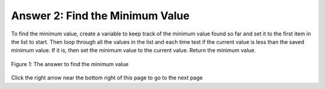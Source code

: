 ..  Copyright (C)  Mark Guzdial, Barbara Ericson, Briana Morrison
    Permission is granted to copy, distribute and/or modify this document
    under the terms of the GNU Free Documentation License, Version 1.3 or
    any later version published by the Free Software Foundation; with
    Invariant Sections being Forward, Prefaces, and Contributor List,
    no Front-Cover Texts, and no Back-Cover Texts.  A copy of the license
    is included in the section entitled "GNU Free Documentation License".

.. setup for automatic question numbering.

.. 	qnum::
	:start: 1
	:prefix: 4-2-a-
	
.. |right| image:: Figures/rightArrow.png
    :height: 24px
    :align: top
    :alt: right arrow for next page

Answer 2: Find the Minimum Value
---------------------------------

To find the minimum value, create a variable to keep track of the minimum value found so far and set it to the first item in the list to start.  Then loop through all the values in the list and each time test if the current value is less than the saved minimum value.  If it is, then set the minimum value to the current value.  Return the minimum value.

.. figure:: Figures/ansFix2.png
    :width: 600px
    :align: center
    :figclass: align-center

    Figure 1: The answer to find the minimum value
  
Click the right arrow |right| near the bottom right of this page to go to the next page    